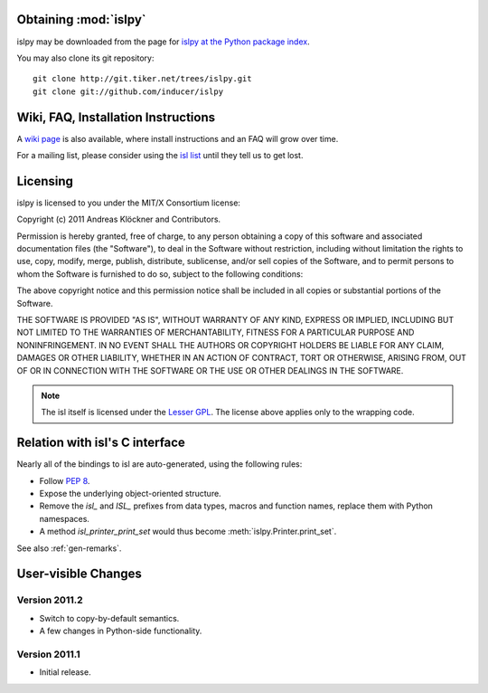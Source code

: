 Obtaining :mod:`islpy`
======================

islpy may be downloaded from the page for `islpy at the Python package index
<http://pypi.python.org/pypi/islpy>`_.

You may also clone its git repository::

    git clone http://git.tiker.net/trees/islpy.git
    git clone git://github.com/inducer/islpy

Wiki, FAQ, Installation Instructions
====================================

A `wiki page <http://wiki.tiker.net/IslPy>`_ is also available, where install
instructions and an FAQ will grow over time.

For a mailing list, please consider using the `isl list
<http://groups.google.com/group/isl-development>`_ until they tell us to get
lost.

Licensing
=========

islpy is licensed to you under the MIT/X Consortium license:

Copyright (c) 2011 Andreas Klöckner and Contributors.

Permission is hereby granted, free of charge, to any person
obtaining a copy of this software and associated documentation
files (the "Software"), to deal in the Software without
restriction, including without limitation the rights to use,
copy, modify, merge, publish, distribute, sublicense, and/or sell
copies of the Software, and to permit persons to whom the
Software is furnished to do so, subject to the following
conditions:

The above copyright notice and this permission notice shall be
included in all copies or substantial portions of the Software.

THE SOFTWARE IS PROVIDED "AS IS", WITHOUT WARRANTY OF ANY KIND,
EXPRESS OR IMPLIED, INCLUDING BUT NOT LIMITED TO THE WARRANTIES
OF MERCHANTABILITY, FITNESS FOR A PARTICULAR PURPOSE AND
NONINFRINGEMENT. IN NO EVENT SHALL THE AUTHORS OR COPYRIGHT
HOLDERS BE LIABLE FOR ANY CLAIM, DAMAGES OR OTHER LIABILITY,
WHETHER IN AN ACTION OF CONTRACT, TORT OR OTHERWISE, ARISING
FROM, OUT OF OR IN CONNECTION WITH THE SOFTWARE OR THE USE OR
OTHER DEALINGS IN THE SOFTWARE.

.. note::

    The isl itself is licensed under the `Lesser GPL
    <https://secure.wikimedia.org/wikipedia/en/wiki/GNU_Lesser_General_Public_License>`_.
    The license above applies only to the wrapping code.


Relation with isl's C interface
===============================

Nearly all of the bindings to isl are auto-generated, using the following
rules:

* Follow :pep:`8`.
* Expose the underlying object-oriented structure.
* Remove the `isl_` and `ISL_` prefixes from data types, macros and
  function names, replace them with Python namespaces.
* A method `isl_printer_print_set` would thus become
  :meth:`islpy.Printer.print_set`.

See also :ref:`gen-remarks`.

User-visible Changes
====================

Version 2011.2
--------------

* Switch to copy-by-default semantics.
* A few changes in Python-side functionality.

Version 2011.1
--------------

* Initial release.
